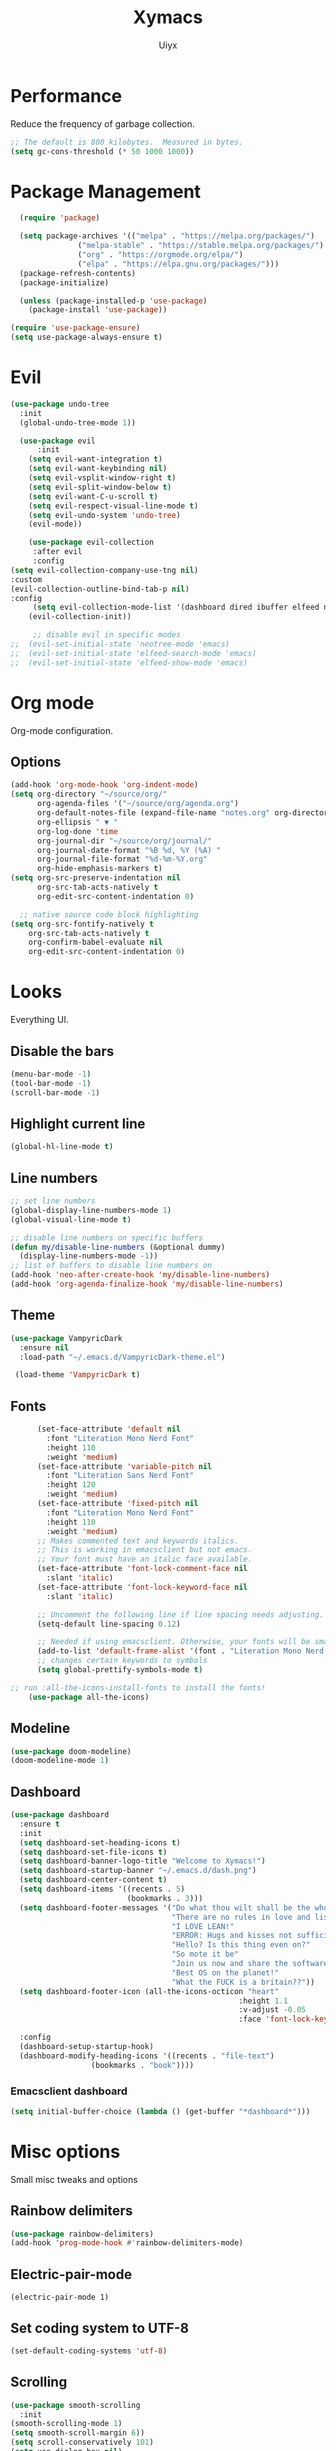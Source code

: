 #+TITLE: Xymacs
#+AUTHOR: Uiyx

* Performance
Reduce the frequency of garbage collection.

#+BEGIN_SRC emacs-lisp
;; The default is 800 kilobytes.  Measured in bytes.
(setq gc-cons-threshold (* 50 1000 1000))
#+END_SRC

* Package Management

#+BEGIN_SRC emacs-lisp
    (require 'package)

    (setq package-archives '(("melpa" . "https://melpa.org/packages/")
			     ("melpa-stable" . "https://stable.melpa.org/packages/")
			     ("org" . "https://orgmode.org/elpa/")
			     ("elpa" . "https://elpa.gnu.org/packages/")))
    (package-refresh-contents)
    (package-initialize)

    (unless (package-installed-p 'use-package)
      (package-install 'use-package))

  (require 'use-package-ensure)
  (setq use-package-always-ensure t)
#+END_SRC

* Evil

#+BEGIN_SRC emacs-lisp
(use-package undo-tree
  :init
  (global-undo-tree-mode 1))

  (use-package evil
      :init
    (setq evil-want-integration t)
    (setq evil-want-keybinding nil)
    (setq evil-vsplit-window-right t)
    (setq evil-split-window-below t)
    (setq evil-want-C-u-scroll t)
    (setq evil-respect-visual-line-mode t)
    (setq evil-undo-system 'undo-tree)
    (evil-mode))

    (use-package evil-collection
     :after evil
     :config
(setq evil-collection-company-use-tng nil)
:custom
(evil-collection-outline-bind-tab-p nil)
:config
     (setq evil-collection-mode-list '(dashboard dired ibuffer elfeed neotree))
    (evil-collection-init))

     ;; disable evil in specific modes
;;  (evil-set-initial-state 'neotree-mode 'emacs)
;;  (evil-set-initial-state 'elfeed-search-mode 'emacs)
;;  (evil-set-initial-state 'elfeed-show-mode 'emacs)

#+END_SRC

* Org mode
Org-mode configuration.

** Options

#+BEGIN_SRC emacs-lisp
(add-hook 'org-mode-hook 'org-indent-mode)
(setq org-directory "~/source/org/"
      org-agenda-files '("~/source/org/agenda.org")
      org-default-notes-file (expand-file-name "notes.org" org-directory)
      org-ellipsis " ▼ "
      org-log-done 'time
      org-journal-dir "~/source/org/journal/"
      org-journal-date-format "%B %d, %Y (%A) "
      org-journal-file-format "%d-%m-%Y.org"
      org-hide-emphasis-markers t)
(setq org-src-preserve-indentation nil
      org-src-tab-acts-natively t
      org-edit-src-content-indentation 0)

  ;; native source code block highlighting
(setq org-src-fontify-natively t
    org-src-tab-acts-natively t
    org-confirm-babel-evaluate nil
    org-edit-src-content-indentation 0)
#+END_SRC

* Looks
Everything UI.

** Disable the bars

#+BEGIN_SRC emacs-lisp
(menu-bar-mode -1)
(tool-bar-mode -1)
(scroll-bar-mode -1)
#+END_SRC

** Highlight current line

#+BEGIN_SRC emacs-lisp
(global-hl-line-mode t)
#+END_SRC

** Line numbers

#+BEGIN_SRC emacs-lisp
  ;; set line numbers
  (global-display-line-numbers-mode 1)
  (global-visual-line-mode t)

  ;; disable line numbers on specific buffers
  (defun my/disable-line-numbers (&optional dummy)
    (display-line-numbers-mode -1))
  ;; list of buffers to disable line numbers on
  (add-hook 'neo-after-create-hook 'my/disable-line-numbers)
  (add-hook 'org-agenda-finalize-hook 'my/disable-line-numbers)
#+END_SRC 

** Theme

 #+BEGIN_SRC emacs-lisp
 (use-package VampyricDark
   :ensure nil
   :load-path "~/.emacs.d/VampyricDark-theme.el")

  (load-theme 'VampyricDark t)
 #+END_SRC

** Fonts
 
#+BEGIN_SRC emacs-lisp
	  (set-face-attribute 'default nil
	    :font "Literation Mono Nerd Font"
	    :height 110
	    :weight 'medium)
	  (set-face-attribute 'variable-pitch nil
	    :font "Literation Sans Nerd Font"
	    :height 120
	    :weight 'medium)
	  (set-face-attribute 'fixed-pitch nil
	    :font "Literation Mono Nerd Font"
	    :height 110
	    :weight 'medium)
	  ;; Makes commented text and keywords italics.
	  ;; This is working in emacsclient but not emacs.
	  ;; Your font must have an italic face available.
	  (set-face-attribute 'font-lock-comment-face nil
	    :slant 'italic)
	  (set-face-attribute 'font-lock-keyword-face nil
	    :slant 'italic)

	  ;; Uncomment the following line if line spacing needs adjusting.
	  (setq-default line-spacing 0.12)

	  ;; Needed if using emacsclient. Otherwise, your fonts will be smaller than expected.
	  (add-to-list 'default-frame-alist '(font . "Literation Mono Nerd Font-12"))
	  ;; changes certain keywords to symbols
	  (setq global-prettify-symbols-mode t)

;; run :all-the-icons-install-fonts to install the fonts!
    (use-package all-the-icons)
#+END_SRC

** Modeline

#+BEGIN_SRC emacs-lisp
  (use-package doom-modeline)
  (doom-modeline-mode 1)
#+END_SRC

** Dashboard

#+BEGIN_SRC emacs-lisp
(use-package dashboard
  :ensure t
  :init
  (setq dashboard-set-heading-icons t)
  (setq dashboard-set-file-icons t)
  (setq dashboard-banner-logo-title "Welcome to Xymacs!")
  (setq dashboard-startup-banner "~/.emacs.d/dash.png")
  (setq dashboard-center-content t)
  (setq dashboard-items '((recents . 5)
                          (bookmarks . 3)))
  (setq dashboard-footer-messages '("Do what thou wilt shall be the whole of the Law"
                                    "There are no rules in love and lisp!"
                                    "I LOVE LEAN!"
                                    "ERROR: Hugs and kisses not sufficient!"
                                    "Hello? Is this thing even on?"
                                    "So mote it be"
                                    "Join us now and share the software"
                                    "Best OS on the planet!"
                                    "What the FUCK is a britain??"))
  (setq dashboard-footer-icon (all-the-icons-octicon "heart"
                                                   :height 1.1
                                                   :v-adjust -0.05
                                                   :face 'font-lock-keyword-face))

  :config
  (dashboard-setup-startup-hook)
  (dashboard-modify-heading-icons '((recents . "file-text")
			      (bookmarks . "book"))))
#+END_SRC

*** Emacsclient dashboard
#+BEGIN_SRC emacs-lisp
(setq initial-buffer-choice (lambda () (get-buffer "*dashboard*")))
#+END_SRC

* Misc options
Small misc tweaks and options

** Rainbow delimiters
#+BEGIN_SRC emacs-lisp
(use-package rainbow-delimiters)
(add-hook 'prog-mode-hook #'rainbow-delimiters-mode)
#+END_SRC

** Electric-pair-mode

#+BEGIN_SRC
(electric-pair-mode 1)
#+END_SRC


** Set coding system to UTF-8

#+BEGIN_SRC emacs-lisp
(set-default-coding-systems 'utf-8)
#+END_SRC

** Scrolling

#+BEGIN_SRC emacs-lisp
 (use-package smooth-scrolling
   :init
 (smooth-scrolling-mode 1)
 (setq smooth-scroll-margin 6))
 (setq scroll-conservatively 101)
 (setq use-dialog-box nil)
 (setq mouse-wheel-follow-mouse 't) ;; scroll window under mouse
 (setq scroll-step 1) ;; keyboard scroll one line at a timesetq mouse-wheel-progressive-speed nil
#+END_SRC

** Clean whitespaces

#+BEGIN_SRC emacs-lisp
(use-package ws-butler
  :hook ((text-mode . ws-butler-mode)
         (prog-mode . ws-butler-mode)))
#+END_SRC

** Disable automatic backup files

#+BEGIN_SRC emacs-lisp
(setq make-backup-files nil)
(setq auto-save-default nil)
#+END_SRC

** Indentation

#+BEGIN_SRC
(setq-default tab-width 4)
(setq-default standard-indent 4)
(setq c-basic-offset tab-width)
(setq-default electric-indent-inhibit t)
(setq-default indent-tabs-mode t)
(setq backward-delete-char-untabify-method 'nil)
#+END_SRC

** Enable prettify symbols

#+BEGIN_SRC emacs-lisp
(global-prettify-symbols-mode t)
#+END_SRC

* Keybindings

** General
General makes it easier to manager keybindings
   
#+BEGIN_SRC emacs-lisp
    (use-package general
  :config
(general-evil-setup t))

;; general keybindings
(nvmap :prefix "SPC"
"d" '(find-file :which-key "Find file")
;; kills
"k b" '(kill-buffer :which-key "Kill buffer")
"k c" '(kill-current-buffer :which-key "Kill current buffer")

"q" '(delete-frame :which-key "Delete frame")
;; reload
"r r" '((lambda () (interactive) (load-file "~/.emacs.d/init.el")) :which-key "Reload config"))
#+END_SRC
   
** Zooming

#+BEGIN_SRC emacs-lisp
;; zoom in/out
(global-set-key (kbd "C-=") 'text-scale-increase)
(global-set-key (kbd "C--") 'text-scale-decrease)
(global-set-key (kbd "<C-wheel-up>") 'text-scale-increase)
(global-set-key (kbd "<C-wheel-down>") 'text-scale-decrease)
#+END_SRC
  
** ESC stop all keybind thingies

#+BEGIN_SRC emacs-lisp
(global-set-key (kbd "<escape>") 'keyboard-escape-quit)
#+END_SRC

** Commenting lines

#+BEGIN_SRC emacs-lisp
(use-package evil-nerd-commenter)
(nvmap
  "g c" '(evilnc-comment-or-uncomment-lines :which-key "Comment/Uncomment"))
#+END_SRC

* Which key

#+BEGIN_SRC emacs-lisp
(use-package which-key)
(which-key-mode)
#+END_SRC

* File management

** Neotree

#+BEGIN_SRC emacs-lisp
  (defcustom neo-window-width 25
  "*Specifies the width of the NeoTree window."
  :type 'integer
  :group 'neotree)

  (use-package neotree
    :config
    (setq neo-smart-open t
	  neo-window-width 25
	  neo-theme (if (display-graphic-p) 'icons 'arrow)
	  ;;neo-window-fixed-size nil
	  inhibit-compacting-font-caches t
	  projectile-switch-project-action 'neotree-projectile-action) 
	  ;; truncate long file names in neotree
	  (add-hook 'neo-after-create-hook
	     #'(lambda (_)
		 (with-current-buffer (get-buffer neo-buffer-name)
		   (setq truncate-lines t)
		   (setq word-wrap nil)
		   (make-local-variable 'auto-hscroll-mode)
		   (setq auto-hscroll-mode nil)))))

  ;; show hidden files
  (setq-default neo-show-hidden-files t)

  ;; keybind
  (general-define-key :prefix "SPC" :keymaps '(normal emacs)
	 "e"   'neotree-toggle)
#+END_SRC

* GIT

#+BEGIN_SRC emacs-lisp
(use-package magit)
#+END_SRC

* Projectile

#+BEGIN_SRC emacs-lisp
(use-package projectile
  :ensure t
  :config
  (projectile-global-mode 1))
#+END_SRC

* Languages

** Completion

#+BEGIN_SRC emacs-lisp
(use-package corfu
  ;; Optional customizations
  :custom
  (corfu-cycle t)                ;; Enable cycling for `corfu-next/previous'
  (corfu-auto t)                 ;; Enable auto completion

  ;; Recommended: Enable Corfu globally.
  ;; This is recommended since dabbrev can be used globally (M-/).
  :init
  (corfu-global-mode))

;; Optionally use the `orderless' completion style. See `+orderless-dispatch'
;; in the Consult wiki for an advanced Orderless style dispatcher.
;; Enable `partial-completion' for files to allow path expansion.
;; You may prefer to use `initials' instead of `partial-completion'.
(use-package orderless
  :init
  ;; Configure a custom style dispatcher (see the Consult wiki)
  ;; (setq orderless-style-dispatchers '(+orderless-dispatch)
  ;;       orderless-component-separator #'orderless-escapable-split-on-space)
  (setq completion-styles '(orderless)
        completion-category-defaults nil
        completion-category-overrides '((file (styles . (partial-completion))))))

;; A few more useful configurations...
(use-package emacs
  :init
  ;; TAB cycle if there are only few candidates
  (setq completion-cycle-threshold 5)

  ;; Emacs 28: Hide commands in M-x which do not apply to the current mode.
  ;; Corfu commands are hidden, since they are not supposed to be used via M-x.
  ;; (setq read-extended-command-predicate
  ;;       #'command-completion-default-include-p)

  ;; Enable indentation+completion using the TAB key.
  ;; `completion-at-point' is often bound to M-TAB.
  (setq tab-always-indent 'complete))
#+END_SRC

** Eglot with Corfu

#+BEGIN_SRC emacs-lisp
(use-package eglot)
;; specify explicitly to use Orderless for Eglot
(setq completion-category-overrides '((eglot (styles orderless))))

;; undo the Eglot modification of completion-category-defaults
(with-eval-after-load 'eglot
   (setq completion-category-defaults nil))

;; starting elgot with modes
 (add-hook 'org-mode-hook 'eglot-ensure)
 (add-hook 'c-mode-hook 'eglot-ensure)
 (add-hook 'cc-mode-hook 'eglot-ensure)
 (add-hook 'haskell-mode-hook 'eglot-ensure)
 (add-hook 'lua-mode-hook 'eglot-ensure)
 (add-hook 'go-mode-hook 'eglot-ensure)
 (add-hook 'rust-mode-hook 'eglot-ensure)
#+END_SRC

* Non-editor configuration

** Elfeed

#+BEGIN_SRC emacs-lisp
(use-package elfeed)
(use-package elfeed-org)
(setq elfeed-feeds
      '("www.fsf.org/static/fsforg/rss/news.xml"
        "https://planet.emacslife.com/atom.xml"))
#+END_SRC

#+RESULTS:
| www.fsf.org/static/fsforg/rss/news.xml | https://planet.emacslife.com/atom.xml |
